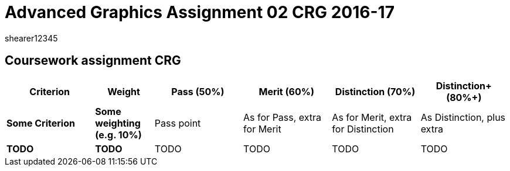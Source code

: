 = Advanced Graphics Assignment 02 CRG 2016-17
shearer12345

:imagesdir: ./assets/
:revealjs_customtheme: "reveal.js/css/theme/white.css"
:source-highlighter: highlightjs


== Coursework assignment CRG

[options="header", cols="15s,10s,15,15,15,15"]
|===
| Criterion | Weight | Pass (50%) | Merit (60%) | Distinction (70%) | Distinction+ (80%+)


| Some Criterion
| Some weighting (e.g. 10%)
| Pass point
| As for Pass, extra for Merit
| As for Merit, extra for Distinction
| As Distinction, plus extra

| TODO
| TODO
| TODO
| TODO
| TODO
| TODO

|===
